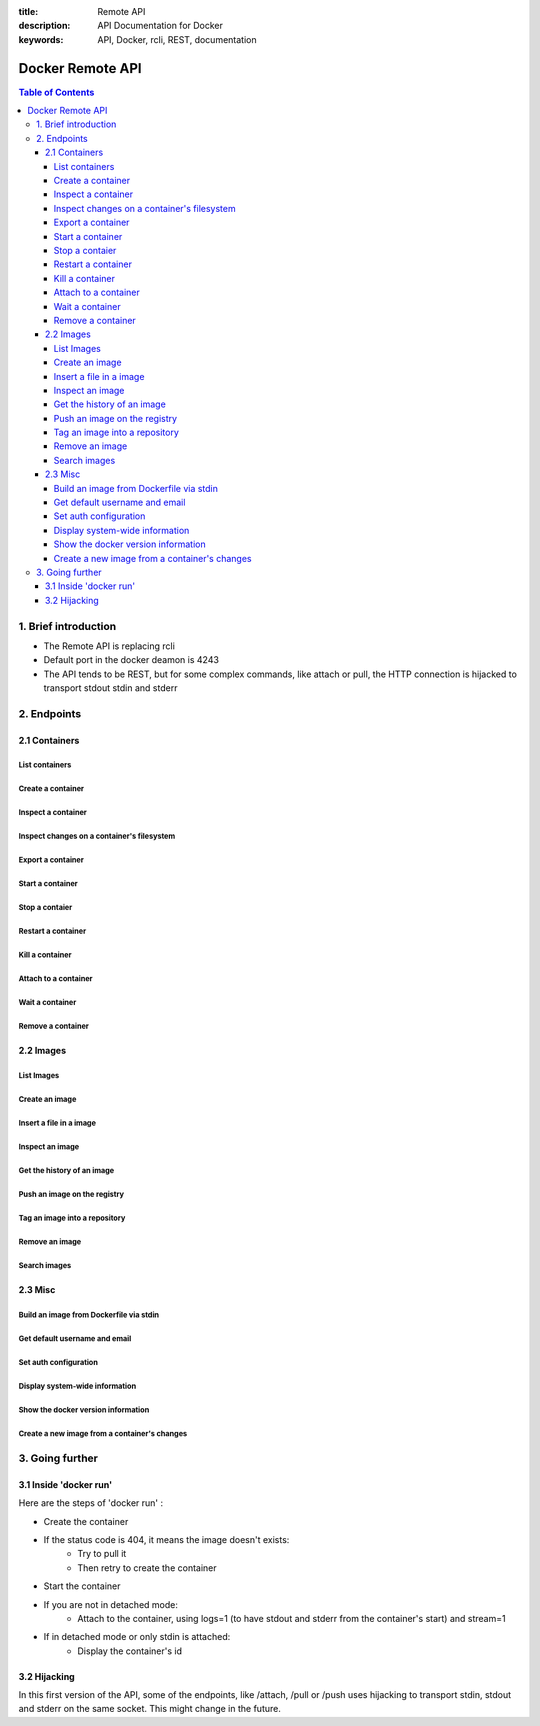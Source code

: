 :title: Remote API
:description: API Documentation for Docker
:keywords: API, Docker, rcli, REST, documentation

=================
Docker Remote API
=================

.. contents:: Table of Contents

1. Brief introduction
=====================

- The Remote API is replacing rcli
- Default port in the docker deamon is 4243 
- The API tends to be REST, but for some complex commands, like attach or pull, the HTTP connection is hijacked to transport stdout stdin and stderr

2. Endpoints
============

2.1 Containers
--------------

List containers
***************

.. http:get:: /containers/json

	List containers

	**Example request**:

	.. sourcecode:: http

	   GET /containers/json?all=1&before=8dfafdbc3a40 HTTP/1.1
	   
	**Example response**:

	.. sourcecode:: http

	   HTTP/1.1 200 OK
	   Content-Type: application/json
	   
	   [
		{
			"Id": "8dfafdbc3a40",
			"Image": "base:latest",
			"Command": "echo 1",
			"Created": 1367854155,
			"Status": "Exit 0"
		},
		{
			"Id": "9cd87474be90",
			"Image": "base:latest",
			"Command": "echo 222222",
			"Created": 1367854155,
			"Status": "Exit 0"
		},
		{
			"Id": "3176a2479c92",
			"Image": "base:latest",
			"Command": "echo 3333333333333333",
			"Created": 1367854154,
			"Status": "Exit 0"
		},
		{
			"Id": "4cb07b47f9fb",
			"Image": "base:latest",
			"Command": "echo 444444444444444444444444444444444",
			"Created": 1367854152,
			"Status": "Exit 0"
		}
	   ]
 
	:query all: 1/True/true or 0/False/false, Show all containers. Only running containers are shown by default
	:query limit: Show ``limit`` last created containers, include non-running ones.
	:query since: Show only containers created since Id, include non-running ones.
	:query before: Show only containers created before Id, include non-running ones.
	:statuscode 200: no error
	:statuscode 400: bad parameter
	:statuscode 500: server error


Create a container
******************

.. http:post:: /containers/create

	Create a container

	**Example request**:

	.. sourcecode:: http

	   POST /containers/create HTTP/1.1
	   Content-Type: application/json

	   {
		"Hostname":"",
		"User":"",
		"Memory":0,
		"MemorySwap":0,
		"AttachStdin":false,
		"AttachStdout":true,
		"AttachStderr":true,
		"PortSpecs":null,
		"Tty":false,
		"OpenStdin":false,
		"StdinOnce":false,
		"Env":null,
		"Cmd":[
			"date"
		],
		"Dns":null,
		"Image":"base",
		"Volumes":{},
		"VolumesFrom":""
	   }
	   
	**Example response**:

	.. sourcecode:: http

	   HTTP/1.1 201 OK
	   Content-Type: application/json

	   {
		"Id":"e90e34656806"
		"Warnings":[]
	   }
	
	:jsonparam config: the container's configuration
	:statuscode 201: no error
	:statuscode 404: no such container
	:statuscode 500: server error


Inspect a container
*******************

.. http:get:: /containers/(id)/json

	Return low-level information on the container ``id``

	**Example request**:

	.. sourcecode:: http

	   GET /containers/4fa6e0f0c678/json HTTP/1.1
	   
	**Example response**:

	.. sourcecode:: http

	   HTTP/1.1 200 OK
	   Content-Type: application/json

	   {
			"Id": "4fa6e0f0c6786287e131c3852c58a2e01cc697a68231826813597e4994f1d6e2",
			"Created": "2013-05-07T14:51:42.041847+02:00",
			"Path": "date",
			"Args": [],
			"Config": {
				"Hostname": "4fa6e0f0c678",
				"User": "",
				"Memory": 0,
				"MemorySwap": 0,
				"AttachStdin": false,
				"AttachStdout": true,
				"AttachStderr": true,
				"PortSpecs": null,
				"Tty": false,
				"OpenStdin": false,
				"StdinOnce": false,
				"Env": null,
				"Cmd": [
					"date"
				],
				"Dns": null,
				"Image": "base",
				"Volumes": {},
				"VolumesFrom": ""
			},
			"State": {
				"Running": false,
				"Pid": 0,
				"ExitCode": 0,
				"StartedAt": "2013-05-07T14:51:42.087658+02:01360",
				"Ghost": false
			},
			"Image": "b750fe79269d2ec9a3c593ef05b4332b1d1a02a62b4accb2c21d589ff2f5f2dc",
			"NetworkSettings": {
				"IpAddress": "",
				"IpPrefixLen": 0,
				"Gateway": "",
				"Bridge": "",
				"PortMapping": null
			},
			"SysInitPath": "/home/kitty/go/src/github.com/dotcloud/docker/bin/docker",
			"ResolvConfPath": "/etc/resolv.conf",
			"Volumes": {}
	   }

	:statuscode 200: no error
	:statuscode 404: no such container
	:statuscode 500: server error


Inspect changes on a container's filesystem
*******************************************

.. http:get:: /containers/(id)/changes

	Inspect changes on container ``id`` 's filesystem

	**Example request**:

	.. sourcecode:: http

	   GET /containers/4fa6e0f0c678/changes HTTP/1.1

	   
	**Example response**:

	.. sourcecode:: http

	   HTTP/1.1 200 OK
	   Content-Type: application/json
	   
	   [
		{
			"Path":"/dev",
			"Kind":0
		},
		{
			"Path":"/dev/kmsg",
			"Kind":1
		},
		{
			"Path":"/test",
			"Kind":1
		}
	   ]

	:statuscode 200: no error
	:statuscode 404: no such container
	:statuscode 500: server error


Export a container
******************

.. http:get:: /containers/(id)/export

	Export the contents of container ``id``

	**Example request**:

	.. sourcecode:: http

	   GET /containers/4fa6e0f0c678/export HTTP/1.1

	   
	**Example response**:

	.. sourcecode:: http

	   HTTP/1.1 200 OK
	   Content-Type: application/octet-stream
	   
	   {{ STREAM }}

	:statuscode 200: no error
	:statuscode 404: no such container
	:statuscode 500: server error


Start a container
*****************

.. http:post:: /containers/(id)/start

	Start the container ``id``

	**Example request**:

	.. sourcecode:: http

	   POST /containers/e90e34656806/start HTTP/1.1
	   
	**Example response**:

	.. sourcecode:: http

	   HTTP/1.1 200 OK
	   	
	:statuscode 200: no error
	:statuscode 404: no such container
	:statuscode 500: server error


Stop a contaier
***************

.. http:post:: /containers/(id)/stop

	Stop the container ``id``

	**Example request**:

	.. sourcecode:: http

	   POST /containers/e90e34656806/stop?t=5 HTTP/1.1
	   
	**Example response**:

	.. sourcecode:: http

	   HTTP/1.1 204 OK
	   	
	:query t: number of seconds to wait before killing the container
	:statuscode 204: no error
	:statuscode 404: no such container
	:statuscode 500: server error


Restart a container
*******************

.. http:post:: /containers/(id)/restart

	Restart the container ``id``

	**Example request**:

	.. sourcecode:: http

	   POST /containers/e90e34656806/restart?t=5 HTTP/1.1
	   
	**Example response**:

	.. sourcecode:: http

	   HTTP/1.1 204 OK
	   	
	:query t: number of seconds to wait before killing the container
	:statuscode 204: no error
	:statuscode 404: no such container
	:statuscode 500: server error


Kill a container
****************

.. http:post:: /containers/(id)/kill

	Kill the container ``id``

	**Example request**:

	.. sourcecode:: http

	   POST /containers/e90e34656806/kill HTTP/1.1
	   
	**Example response**:

	.. sourcecode:: http

	   HTTP/1.1 204 OK
	   	
	:statuscode 204: no error
	:statuscode 404: no such container
	:statuscode 500: server error


Attach to a container
*********************

.. http:post:: /containers/(id)/attach

	Attach to the container ``id``

	**Example request**:

	.. sourcecode:: http

	   POST /containers/16253994b7c4/attach?logs=1&stream=0&stdout=1 HTTP/1.1
	   
	**Example response**:

	.. sourcecode:: http

	   HTTP/1.1 200 OK
	   Content-Type: application/vnd.docker.raw-stream

	   {{ STREAM }}
	   	
	:query logs: 1/True/true or 0/False/false, return logs. Default false
	:query stream: 1/True/true or 0/False/false, return stream. Default false
	:query stdin: 1/True/true or 0/False/false, if stream=true, attach to stdin. Default false
	:query stdout: 1/True/true or 0/False/false, if logs=true, return stdout log, if stream=true, attach to stdout. Default false
	:query stderr: 1/True/true or 0/False/false, if logs=true, return stderr log, if stream=true, attach to stderr. Default false
	:statuscode 200: no error
	:statuscode 400: bad parameter
	:statuscode 404: no such container
	:statuscode 500: server error


Wait a container
****************

.. http:post:: /containers/(id)/wait

	Block until container ``id`` stops, then returns the exit code

	**Example request**:

	.. sourcecode:: http

	   POST /containers/16253994b7c4/wait HTTP/1.1
	   
	**Example response**:

	.. sourcecode:: http

	   HTTP/1.1 200 OK
	   Content-Type: application/json

	   {"StatusCode":0}
	   	
	:statuscode 200: no error
	:statuscode 404: no such container
	:statuscode 500: server error


Remove a container
*******************

.. http:delete:: /containers/(id)

	Remove the container ``id`` from the filesystem

	**Example request**:

        .. sourcecode:: http

           DELETE /containers/16253994b7c4?v=1 HTTP/1.1

        **Example response**:

        .. sourcecode:: http

	   HTTP/1.1 204 OK

	:query v: 1/True/true or 0/False/false, Remove the volumes associated to the container. Default false
        :statuscode 204: no error
	:statuscode 400: bad parameter
        :statuscode 404: no such container
        :statuscode 500: server error


2.2 Images
----------

List Images
***********

.. http:get:: /images/(format)

	List images ``format`` could be json or viz (json default)

	**Example request**:

	.. sourcecode:: http

	   GET /images/json?all=0 HTTP/1.1

	**Example response**:

	.. sourcecode:: http

	   HTTP/1.1 200 OK
	   Content-Type: application/json
	   
	   [
		{
			"Repository":"base",
			"Tag":"ubuntu-12.10",
			"Id":"b750fe79269d",
			"Created":1364102658
		},
		{
			"Repository":"base",
			"Tag":"ubuntu-quantal",
			"Id":"b750fe79269d",
			"Created":1364102658
		}
	   ]


	**Example request**:

	.. sourcecode:: http

	   GET /images/viz HTTP/1.1

	**Example response**:

	.. sourcecode:: http

	   HTTP/1.1 200 OK
	   Content-Type: text/plain

	   digraph docker {
	   "d82cbacda43a" -> "074be284591f"
	   "1496068ca813" -> "08306dc45919"
	   "08306dc45919" -> "0e7893146ac2"
	   "b750fe79269d" -> "1496068ca813"
	   base -> "27cf78414709" [style=invis]
	   "f71189fff3de" -> "9a33b36209ed"
	   "27cf78414709" -> "b750fe79269d"
	   "0e7893146ac2" -> "d6434d954665"
	   "d6434d954665" -> "d82cbacda43a"
	   base -> "e9aa60c60128" [style=invis]
	   "074be284591f" -> "f71189fff3de"
	   "b750fe79269d" [label="b750fe79269d\nbase",shape=box,fillcolor="paleturquoise",style="filled,rounded"];
	   "e9aa60c60128" [label="e9aa60c60128\nbase2",shape=box,fillcolor="paleturquoise",style="filled,rounded"];
	   "9a33b36209ed" [label="9a33b36209ed\ntest",shape=box,fillcolor="paleturquoise",style="filled,rounded"];
	   base [style=invisible]
	   }
 
	:query all: 1/True/true or 0/False/false, Show all containers. Only running containers are shown by default
	:statuscode 200: no error
	:statuscode 400: bad parameter
	:statuscode 500: server error


Create an image
***************

.. http:post:: /images/create

	Create an image, either by pull it from the registry or by importing it

	**Example request**:

        .. sourcecode:: http

           POST /images/create?fromImage=base HTTP/1.1

        **Example response**:

        .. sourcecode:: http

           HTTP/1.1 200 OK
	   Content-Type: application/vnd.docker.raw-stream

	   {{ STREAM }}

        :query fromImage: name of the image to pull
	:query fromSrc: source to import, - means stdin
        :query repo: repository
	:query tag: tag
	:query registry: the registry to pull from
        :statuscode 200: no error
        :statuscode 500: server error


Insert a file in a image
************************

.. http:post:: /images/(name)/insert

	Insert a file from ``url`` in the image ``name`` at ``path``

	**Example request**:

        .. sourcecode:: http

           POST /images/test/insert?path=/usr&url=myurl HTTP/1.1

	**Example response**:

        .. sourcecode:: http

           HTTP/1.1 200 OK

	   {{ STREAM }}

	:statuscode 200: no error
        :statuscode 500: server error


Inspect an image
****************

.. http:get:: /images/(name)/json

	Return low-level information on the image ``name``

	**Example request**:

	.. sourcecode:: http

	   GET /images/base/json HTTP/1.1

	**Example response**:

        .. sourcecode:: http

           HTTP/1.1 200 OK
	   Content-Type: application/json

	   {
		"id":"b750fe79269d2ec9a3c593ef05b4332b1d1a02a62b4accb2c21d589ff2f5f2dc",
		"parent":"27cf784147099545",
		"created":"2013-03-23T22:24:18.818426-07:00",
		"container":"3d67245a8d72ecf13f33dffac9f79dcdf70f75acb84d308770391510e0c23ad0",
		"container_config":
			{
				"Hostname":"",
				"User":"",
				"Memory":0,
				"MemorySwap":0,
				"AttachStdin":false,
				"AttachStdout":false,
				"AttachStderr":false,
				"PortSpecs":null,
				"Tty":true,
				"OpenStdin":true,
				"StdinOnce":false,
				"Env":null,
				"Cmd": ["/bin/bash"]
				,"Dns":null,
				"Image":"base",
				"Volumes":null,
				"VolumesFrom":""
			}
	   }

	:statuscode 200: no error
	:statuscode 404: no such image
        :statuscode 500: server error


Get the history of an image
***************************

.. http:get:: /images/(name)/history

        Return the history of the image ``name``

        **Example request**:

        .. sourcecode:: http

           GET /images/base/history HTTP/1.1

        **Example response**:

        .. sourcecode:: http

           HTTP/1.1 200 OK
	   Content-Type: application/json

	   [
		{
			"Id":"b750fe79269d",
			"Created":1364102658,
			"CreatedBy":"/bin/bash"
		},
		{
			"Id":"27cf78414709",
			"Created":1364068391,
			"CreatedBy":""
		}
	   ]

        :statuscode 200: no error
        :statuscode 404: no such image
        :statuscode 500: server error


Push an image on the registry
*****************************

.. http:post:: /images/(name)/push

	Push the image ``name`` on the registry

	 **Example request**:

	 .. sourcecode:: http

	    POST /images/test/push HTTP/1.1

	 **Example response**:

        .. sourcecode:: http

           HTTP/1.1 200 OK
	   Content-Type: application/vnd.docker.raw-stream

	   {{ STREAM }}

	:query registry: the registry you wan to push, optional
	:statuscode 200: no error
        :statuscode 404: no such image
        :statuscode 500: server error


Tag an image into a repository
******************************

.. http:post:: /images/(name)/tag

	Tag the image ``name`` into a repository

        **Example request**:

        .. sourcecode:: http
			
	   POST /images/test/tag?repo=myrepo&force=0 HTTP/1.1

	**Example response**:

        .. sourcecode:: http

           HTTP/1.1 200 OK

	:query repo: The repository to tag in
	:query force: 1/True/true or 0/False/false, default false
	:statuscode 200: no error
	:statuscode 400: bad parameter
	:statuscode 404: no such image
	:statuscode 409: conflict
        :statuscode 500: server error


Remove an image
***************

.. http:delete:: /images/(name)

	Remove the image ``name`` from the filesystem 
	
	**Example request**:

	.. sourcecode:: http

	   DELETE /images/test HTTP/1.1

	**Example response v1.0**:

        .. sourcecode:: http

           HTTP/1.1 204 OK

	**Example response v1.1**:

        .. sourcecode:: http

           HTTP/1.1 200 OK
	   Content-type: application/json

	   [
	    {"Untagged":"3e2f21a89f"},
	    {"Deleted":"3e2f21a89f"},
	    {"Deleted":"53b4f83ac9"}
	   ]

	:query force: 1/True/true or 0/False/false, default false
	:statuscode 200: no error
	:statuscode 204: no error
        :statuscode 404: no such image
	:statuscode 409: conflict
        :statuscode 500: server error


Search images
*************

.. http:get:: /images/search

	Search for an image in the docker index
	
	**Example request**:

        .. sourcecode:: http

           GET /images/search?term=sshd HTTP/1.1

	**Example response**:

	.. sourcecode:: http

	   HTTP/1.1 200 OK
	   Content-Type: application/json
	   
	   [
		{
			"Name":"cespare/sshd",
			"Description":""
		},
		{
			"Name":"johnfuller/sshd",
			"Description":""
		},
		{
			"Name":"dhrp/mongodb-sshd",
			"Description":""
		}
	   ]

	   :query term: term to search
	   :statuscode 200: no error
	   :statuscode 500: server error


2.3 Misc
--------

Build an image from Dockerfile via stdin
****************************************

.. http:post:: /build

	Build an image from Dockerfile via stdin

	**Example request**:

        .. sourcecode:: http

           POST /build HTTP/1.1
	   
	   {{ STREAM }}

	**Example response**:

        .. sourcecode:: http

           HTTP/1.1 200 OK
	   
	   {{ STREAM }}

	:statuscode 200: no error
        :statuscode 500: server error


Get default username and email
******************************

.. http:get:: /auth

	Get the default username and email

	**Example request**:

        .. sourcecode:: http

           GET /auth HTTP/1.1

        **Example response**:

        .. sourcecode:: http

           HTTP/1.1 200 OK
	   Content-Type: application/json

	   {
		"username":"hannibal",
		"email":"hannibal@a-team.com"
	   }

        :statuscode 200: no error
        :statuscode 500: server error


Set auth configuration
**********************

.. http:post:: /auth

        Get the default username and email

        **Example request**:

        .. sourcecode:: http

           POST /auth HTTP/1.1
	   Content-Type: application/json

	   {
		"username":"hannibal",
		"password:"xxxx",
		"email":"hannibal@a-team.com"
	   }

        **Example response**:

        .. sourcecode:: http

           HTTP/1.1 200 OK

        :statuscode 200: no error
        :statuscode 204: no error
        :statuscode 500: server error


Display system-wide information
*******************************

.. http:get:: /info

	Display system-wide information
	
	**Example request**:

        .. sourcecode:: http

           GET /info HTTP/1.1

        **Example response**:

        .. sourcecode:: http

           HTTP/1.1 200 OK
	   Content-Type: application/json

	   {
		"Containers":11,
		"Version":"0.2.2",
		"Images":16,
		"GoVersion":"go1.0.3",
		"Debug":false
	   }

        :statuscode 200: no error
        :statuscode 500: server error


Show the docker version information
***********************************

.. http:get:: /version

	Show the docker version information

	**Example request**:

        .. sourcecode:: http

           GET /version HTTP/1.1

        **Example response**:

        .. sourcecode:: http

           HTTP/1.1 200 OK
	   Content-Type: application/json
	   
	   {
		"Version":"0.2.2",
		"GitCommit":"5a2a5cc+CHANGES",
		"MemoryLimit":true,
		"SwapLimit":false
	   }

        :statuscode 200: no error
	:statuscode 500: server error


Create a new image from a container's changes
*********************************************

.. http:post:: /commit

	Create a new image from a container's changes

	**Example request**:

        .. sourcecode:: http

           POST /commit?container=44c004db4b17&m=message&repo=myrepo HTTP/1.1

        **Example response**:

        .. sourcecode:: http

           HTTP/1.1 201 OK
	   Content-Type: application/vnd.docker.raw-stream

           {"Id":"596069db4bf5"}

	:query container: source container
	:query repo: repository
	:query tag: tag
	:query m: commit message
	:query author: author (eg. "John Hannibal Smith <hannibal@a-team.com>")
	:query run: config automatically applied when the image is run. (ex: {"Cmd": ["cat", "/world"], "PortSpecs":["22"]})
        :statuscode 201: no error
	:statuscode 404: no such container
        :statuscode 500: server error


3. Going further
================

3.1 Inside 'docker run'
-----------------------

Here are the steps of 'docker run' :

* Create the container
* If the status code is 404, it means the image doesn't exists:
        * Try to pull it
        * Then retry to create the container
* Start the container
* If you are not in detached mode:
        * Attach to the container, using logs=1 (to have stdout and stderr from the container's start) and stream=1
* If in detached mode or only stdin is attached:
	* Display the container's id


3.2 Hijacking
-------------

In this first version of the API, some of the endpoints, like /attach, /pull or /push uses hijacking to transport stdin,
stdout and stderr on the same socket. This might change in the future.
